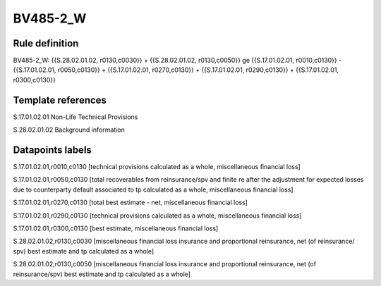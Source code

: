 =========
BV485-2_W
=========

Rule definition
---------------

BV485-2_W: {{S.28.02.01.02, r0130,c0030}} + {{S.28.02.01.02, r0130,c0050}} ge {{S.17.01.02.01, r0010,c0130}} - {{S.17.01.02.01, r0050,c0130}} + {{S.17.01.02.01, r0270,c0130}} + {{S.17.01.02.01, r0290,c0130}} + {{S.17.01.02.01, r0300,c0130}}


Template references
-------------------

S.17.01.02.01 Non-Life Technical Provisions

S.28.02.01.02 Background information


Datapoints labels
-----------------

S.17.01.02.01,r0010,c0130 [technical provisions calculated as a whole, miscellaneous financial loss]

S.17.01.02.01,r0050,c0130 [total recoverables from reinsurance/spv and finite re after the adjustment for expected losses due to counterparty default associated to tp calculated as a whole, miscellaneous financial loss]

S.17.01.02.01,r0270,c0130 [total best estimate - net, miscellaneous financial loss]

S.17.01.02.01,r0290,c0130 [technical provisions calculated as a whole, miscellaneous financial loss]

S.17.01.02.01,r0300,c0130 [best estimate, miscellaneous financial loss]

S.28.02.01.02,r0130,c0030 [miscellaneous financial loss insurance and proportional reinsurance, net (of reinsurance/ spv) best estimate and tp calculated as a whole]

S.28.02.01.02,r0130,c0050 [miscellaneous financial loss insurance and proportional reinsurance, net (of reinsurance/spv) best estimate and tp calculated as a whole]




